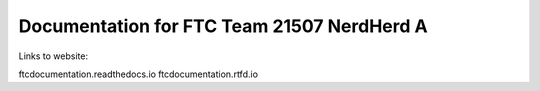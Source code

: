 Documentation for FTC Team 21507 NerdHerd A
=======================================

Links to website:

ftcdocumentation.readthedocs.io
ftcdocumentation.rtfd.io
